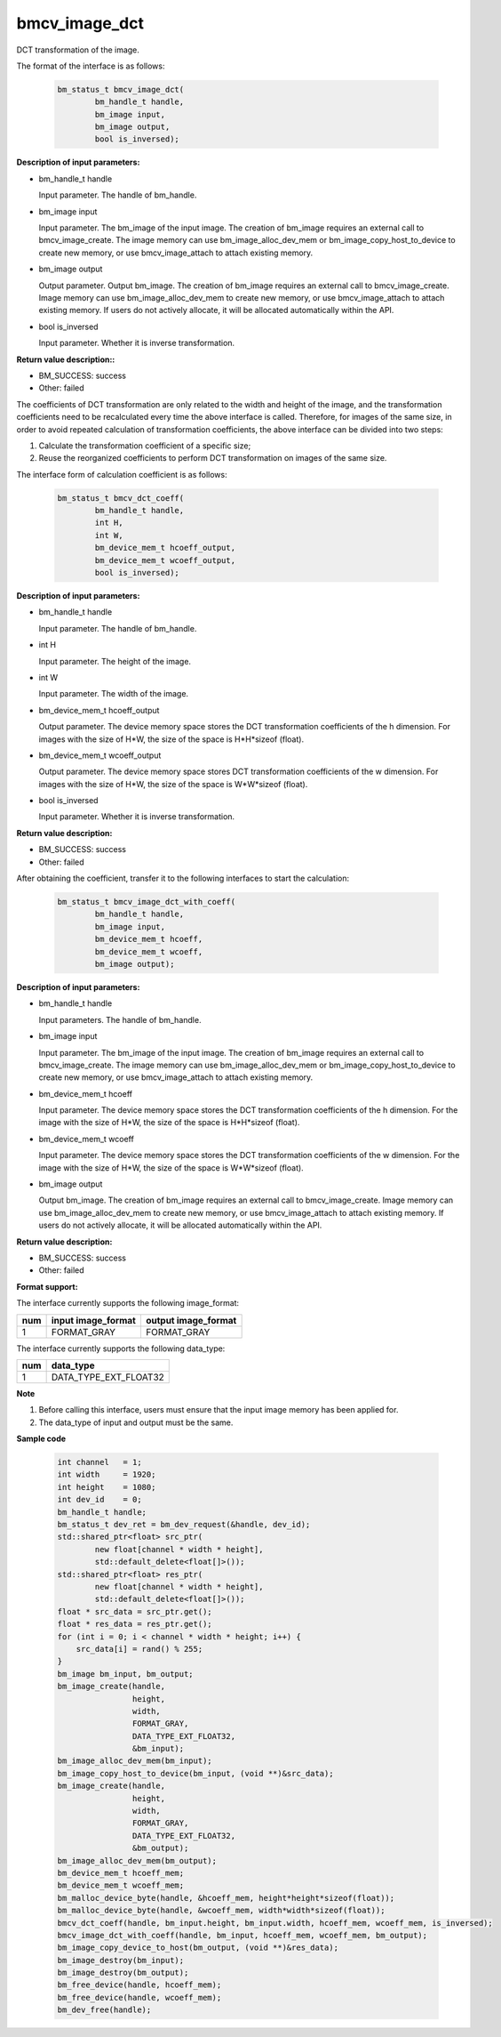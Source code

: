 bmcv_image_dct
===============

DCT transformation of the image.

The format of the interface is as follows:

    .. code-block:: c

        bm_status_t bmcv_image_dct(
                bm_handle_t handle,
                bm_image input,
                bm_image output,
                bool is_inversed);



**Description of input parameters:**

* bm_handle_t handle

  Input parameter. The handle of bm_handle.

* bm_image input

  Input parameter. The bm_image of the input image. The creation of bm_image requires an external call to bmcv_image_create. The image memory can use bm_image_alloc_dev_mem or bm_image_copy_host_to_device to create new memory, or use bmcv_image_attach to attach existing memory.

* bm_image output

  Output parameter. Output bm_image. The creation of bm_image requires an external call to bmcv_image_create. Image memory can use bm_image_alloc_dev_mem to create new memory, or use bmcv_image_attach to attach existing memory. If users do not actively allocate, it will be allocated automatically within the API.

* bool is_inversed

  Input parameter. Whether it is inverse transformation.


**Return value description::**

* BM_SUCCESS: success

* Other: failed


The coefficients of DCT transformation are only related to the width and height of the image, and the transformation coefficients need to be recalculated every time the above interface is called. Therefore, for images of the same size, in order to avoid repeated calculation of transformation coefficients, the above interface can be divided into two steps:

1. Calculate the transformation coefficient of a specific size;

2. Reuse the reorganized coefficients to perform DCT transformation on images of the same size.


The interface form of calculation coefficient is as follows:

    .. code-block:: c

        bm_status_t bmcv_dct_coeff(
                bm_handle_t handle,
                int H,
                int W,
                bm_device_mem_t hcoeff_output,
                bm_device_mem_t wcoeff_output,
                bool is_inversed);

**Description of input parameters:**

* bm_handle_t handle

  Input parameter. The handle of bm_handle.

* int H

  Input parameter. The height of the image.

* int W

  Input parameter. The width of the image.

* bm_device_mem_t hcoeff_output

  Output parameter. The device memory space stores the DCT transformation coefficients of the h dimension. For images with the size of H*W, the size of the space is H*H*sizeof (float).

* bm_device_mem_t wcoeff_output

  Output parameter. The device memory space stores DCT transformation coefficients of the w dimension. For images with the size of H*W, the size of the space is W*W*sizeof (float).

* bool is_inversed

  Input parameter. Whether it is inverse transformation.

**Return value description:**

* BM_SUCCESS: success

* Other: failed


After obtaining the coefficient, transfer it to the following interfaces to start the calculation:

    .. code-block:: c

        bm_status_t bmcv_image_dct_with_coeff(
                bm_handle_t handle,
                bm_image input,
                bm_device_mem_t hcoeff,
                bm_device_mem_t wcoeff,
                bm_image output);

**Description of input parameters:**

* bm_handle_t handle

  Input parameters. The handle of bm_handle.

* bm_image input

  Input parameter. The bm_image of the input image. The creation of bm_image requires an external call to bmcv_image_create. The image memory can use bm_image_alloc_dev_mem or bm_image_copy_host_to_device to create new memory, or use bmcv_image_attach to attach existing memory.

* bm_device_mem_t hcoeff

  Input parameter. The device memory space stores the DCT transformation coefficients of the h dimension. For the image with the size of H*W, the size of the space is H*H*sizeof (float).

* bm_device_mem_t wcoeff

  Input parameter. The device memory space stores the DCT transformation coefficients of the w dimension. For the image with the size of H*W, the size of the space is W*W*sizeof (float).

* bm_image output

  Output bm_image. The creation of bm_image requires an external call to bmcv_image_create. Image memory can use bm_image_alloc_dev_mem to create new memory, or use bmcv_image_attach to attach existing memory. If users do not actively allocate, it will be allocated automatically within the API.

**Return value description:**

* BM_SUCCESS: success

* Other: failed


**Format support:**

The interface currently supports the following image_format:

+-----+------------------------+------------------------+
| num | input image_format     | output image_format    |
+=====+========================+========================+
| 1   | FORMAT_GRAY            | FORMAT_GRAY            |
+-----+------------------------+------------------------+

The interface currently supports the following data_type:

+-----+--------------------------------+
| num | data_type                      |
+=====+================================+
| 1   | DATA_TYPE_EXT_FLOAT32          |
+-----+--------------------------------+


**Note**

1. Before calling this interface, users must ensure that the input image memory has been applied for.

2. The data_type of input and output must be the same.

**Sample code**


    .. code-block:: c

        int channel   = 1;
        int width     = 1920;
        int height    = 1080;
        int dev_id    = 0;
        bm_handle_t handle;
        bm_status_t dev_ret = bm_dev_request(&handle, dev_id);
        std::shared_ptr<float> src_ptr(
                new float[channel * width * height],
                std::default_delete<float[]>());
        std::shared_ptr<float> res_ptr(
                new float[channel * width * height],
                std::default_delete<float[]>());
        float * src_data = src_ptr.get();
        float * res_data = res_ptr.get();
        for (int i = 0; i < channel * width * height; i++) {
            src_data[i] = rand() % 255;
        }
        bm_image bm_input, bm_output;
        bm_image_create(handle,
                        height,
                        width,
                        FORMAT_GRAY,
                        DATA_TYPE_EXT_FLOAT32,
                        &bm_input);
        bm_image_alloc_dev_mem(bm_input);
        bm_image_copy_host_to_device(bm_input, (void **)&src_data);
        bm_image_create(handle,
                        height,
                        width,
                        FORMAT_GRAY,
                        DATA_TYPE_EXT_FLOAT32,
                        &bm_output);
        bm_image_alloc_dev_mem(bm_output);
        bm_device_mem_t hcoeff_mem;
        bm_device_mem_t wcoeff_mem;
        bm_malloc_device_byte(handle, &hcoeff_mem, height*height*sizeof(float));
        bm_malloc_device_byte(handle, &wcoeff_mem, width*width*sizeof(float));
        bmcv_dct_coeff(handle, bm_input.height, bm_input.width, hcoeff_mem, wcoeff_mem, is_inversed);
        bmcv_image_dct_with_coeff(handle, bm_input, hcoeff_mem, wcoeff_mem, bm_output);
        bm_image_copy_device_to_host(bm_output, (void **)&res_data);
        bm_image_destroy(bm_input);
        bm_image_destroy(bm_output);
        bm_free_device(handle, hcoeff_mem);
        bm_free_device(handle, wcoeff_mem);
        bm_dev_free(handle);

